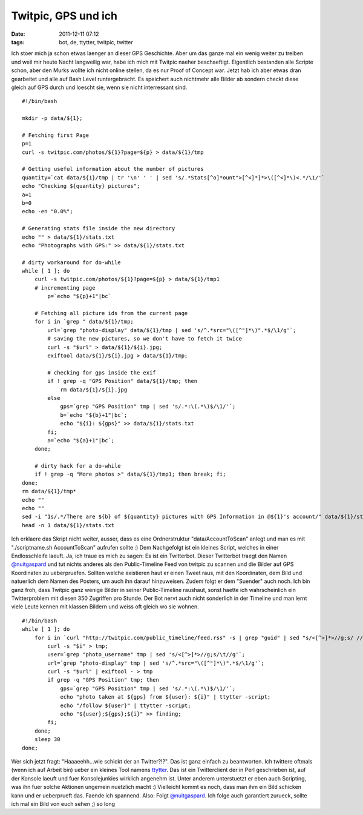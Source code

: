 Twitpic, GPS und ich
####################
:date: 2011-12-11 07:12
:tags: bot, de, ttytter, twitpic, twitter

Ich stoer mich ja schon etwas laenger an dieser GPS Geschichte. Aber um
das ganze mal ein wenig weiter zu treiben und weil mir heute Nacht
langweilig war, habe ich mich mit Twitpic naeher beschaeftigt.
Eigentlich bestanden alle Scripte schon, aber den Murks wollte ich nicht
online stellen, da es nur Proof of Concept war. Jetzt hab ich aber etwas
dran gearbeitet und alle auf Bash Level runtergebracht. Es speichert
auch nichtmehr alle Bilder ab sondern checkt diese gleich auf GPS durch
und loescht sie, wenn sie nicht interressant sind.

::

    #!/bin/bash

    mkdir -p data/${1};

    # Fetching first Page
    p=1
    curl -s twitpic.com/photos/${1}?page=${p} > data/${1}/tmp

    # Getting useful information about the number of pictures
    quantity=`cat data/${1}/tmp | tr '\n' ' ' | sed 's/.*Stats[^o]*ount">[^<]*]*>\([^<]*\)<.*/\1/'`
    echo "Checking ${quantity} pictures";
    a=1
    b=0
    echo -en "0.0%";

    # Generating stats file inside the new directory
    echo "" > data/${1}/stats.txt
    echo "Photographs with GPS:" >> data/${1}/stats.txt

    # dirty workaround for do-while
    while [ 1 ]; do 
        curl -s twitpic.com/photos/${1}?page=${p} > data/${1}/tmp1
        # incrementing page 
            p=`echo "${p}+1"|bc`

        # Fetching all picture ids from the current page
        for i in `grep " data/${1}/tmp;
            url=`grep "photo-display" data/${1}/tmp | sed 's/^.*src="\([^"]*\)".*$/\1/g'`;
            # saving the new pictures, so we don't have to fetch it twice
            curl -s "$url" > data/${1}/${i}.jpg; 
            exiftool data/${1}/${i}.jpg > data/${1}/tmp;
        
            # checking for gps inside the exif
            if ! grep -q "GPS Position" data/${1}/tmp; then
                rm data/${1}/${i}.jpg
            else
                gps=`grep "GPS Position" tmp | sed 's/.*:\(.*\)$/\1/'`;
                b=`echo "${b}+1"|bc`;
                echo "${i}: ${gps}" >> data/${1}/stats.txt
            fi;
            a=`echo "${a}+1"|bc`;
        done;
        
        # dirty hack for a do-while
        if ! grep -q "More photos >" data/${1}/tmp1; then break; fi; 
    done;
    rm data/${1}/tmp*
    echo ""
    echo ""
    sed -i "1s/.*/There are ${b} of ${quantity} pictures with GPS Information in @${1}'s account/" data/${1}/stats.txt;
    head -n 1 data/${1}/stats.txt

Ich erklaere das Skript nicht weiter, ausser, dass es eine
Ordnerstruktur "data/AccountToScan" anlegt und man es mit
"./scriptname.sh AccountToScan" aufrufen sollte :) Dem Nachgefolgt ist
ein kleines Script, welches in einer Endlosschleife laeuft. Ja, ich
traue es mich zu sagen: Es ist ein Twitterbot. Dieser Twitterbot traegt
den Namen `@nuitgaspard`_ und tut nichts anderes als den Public-Timeline
Feed von twitpic zu scannen und die Bilder auf GPS Koordinaten zu
ueberpruefen. Sollten welche existieren haut er einen Tweet raus, mit
den Koordinaten, dem Bild und natuerlich dem Namen des Posters, um auch
ihn darauf hinzuweisen. Zudem folgt er dem "Suender" auch noch. Ich bin
ganz froh, dass Twitpic ganz wenige Bilder in seiner Public-Timeline
raushaut, sonst haette ich wahrscheinlich ein Twitterproblem mit diesen
350 Zugriffen pro Stunde. Der Bot nervt auch nicht sonderlich in der
Timeline und man lernt viele Leute kennen mit klassen Bildern und weiss
oft gleich wo sie wohnen.

::

    #!/bin/bash
    while [ 1 ]; do
        for i in `curl "http://twitpic.com/public_timeline/feed.rss" -s | grep "guid" | sed "s/<[^>]*>//g;s/ //g"`; do
            curl -s "$i" > tmp;
            user=`grep "photo_username" tmp | sed 's/<[^>]*>//g;s/\t//g'`;
            url=`grep "photo-display" tmp | sed 's/^.*src="\([^"]*\)".*$/\1/g'`;
            curl -s "$url" | exiftool - > tmp
            if grep -q "GPS Position" tmp; then
                gps=`grep "GPS Position" tmp | sed 's/.*:\(.*\)$/\1/'`;
                echo "photo taken at ${gps} from ${user}: ${i}" | ttytter -script;
                echo "/follow ${user}" | ttytter -script;
                echo "${user};${gps};${i}" >> finding;
            fi;
        done;
        sleep 30
    done;

Wer sich jetzt fragt: "Haaaeehh...wie schickt der an Twitter?!?". Das
ist ganz einfach zu beantworten. Ich twittere oftmals (wenn ich auf
Arbeit bin) ueber ein kleines Tool namens `ttytter`_. Das ist ein
Twitterclient der in Perl geschrieben ist, auf der Konsole laeuft und
fuer Konsolejunkies wirklich angenehm ist. Unter anderem unterstuetzt er
eben auch Scripting, was ihn fuer solche Aktionen ungemein nuetzlich
macht :) Vielleicht kommt es noch, dass man ihm ein Bild schicken kann
und er ueberprueft das. Faende ich spannend. Also: Folgt
`@nuitgaspard`_. Ich folge auch garantiert zurueck, sollte ich mal ein
Bild von euch sehen ;) so long

.. _@nuitgaspard: http://twitter.com/#!/nuitgaspard
.. _ttytter: http://www.floodgap.com/software/ttytter/
